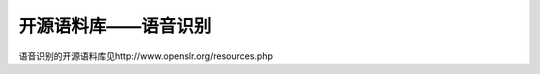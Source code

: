 开源语料库——语音识别
=================================================

语音识别的开源语料库见http://www.openslr.org/resources.php